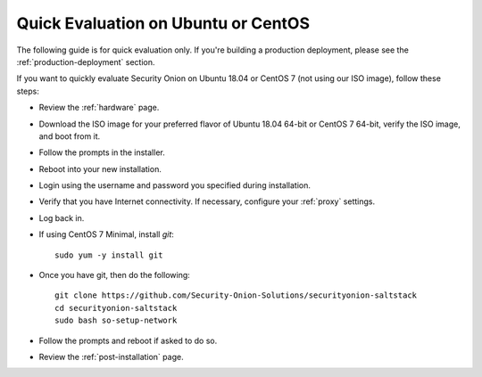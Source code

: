 .. _quick-eval-non-iso:

Quick Evaluation on Ubuntu or CentOS
====================================

The following guide is for quick evaluation only.  If you're building a production deployment, please see the :ref:`production-deployment` section.

If you want to quickly evaluate Security Onion on Ubuntu 18.04 or CentOS 7 (not using our ISO image), follow these steps:

- Review the :ref:`hardware` page.
- Download the ISO image for your preferred flavor of Ubuntu 18.04 64-bit or CentOS 7 64-bit, verify the ISO image, and boot from it.
- Follow the prompts in the installer.
- Reboot into your new installation.
- Login using the username and password you specified during installation.
- Verify that you have Internet connectivity. If necessary, configure your :ref:`proxy` settings.
- Log back in.

   
- If using CentOS 7 Minimal, install `git`:

  ::

    sudo yum -y install git
   
- Once you have git, then do the following:

  ::

    git clone https://github.com/Security-Onion-Solutions/securityonion-saltstack
    cd securityonion-saltstack
    sudo bash so-setup-network
   
- Follow the prompts and reboot if asked to do so.

- Review the :ref:`post-installation` page.
